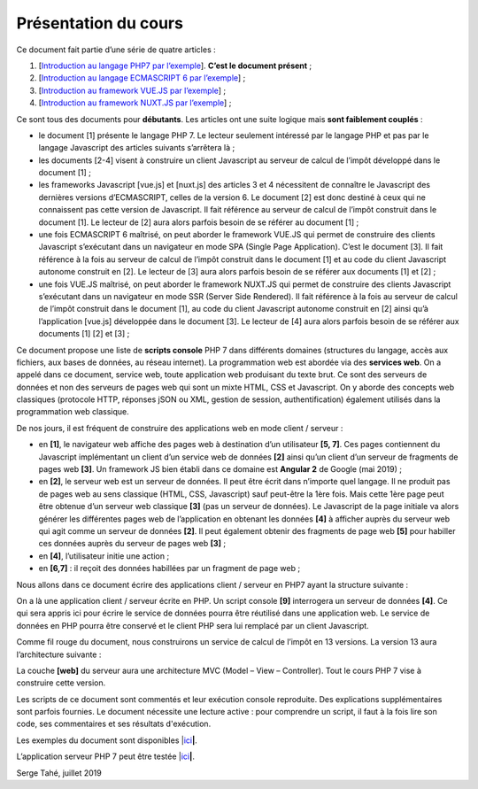 Présentation du cours
=====================

Ce document fait partie d’une série de quatre articles :

1. [`Introduction au langage PHP7 par
   l’exemple <https://stahe-php7.readthedocs.io/fr/latest/>`__].
   **C’est le document présent** ;

2. [`Introduction au langage ECMASCRIPT 6 par
   l’exemple <https://stahe-ecmascript6.readthedocs.io/fr/latest/>`__] ;

3. [`Introduction au framework VUE.JS par
   l’exemple <https://stahe-vuejs.readthedocs.io/fr/latest/>`__] ;

4. [`Introduction au framework NUXT.JS par
   l’exemple <https://stahe-nuxtjs.readthedocs.io/fr/latest/>`__] ;

Ce sont tous des documents pour **débutants**. Les articles ont une
suite logique mais **sont faiblement couplés** :

-  le document [1] présente le langage PHP 7. Le lecteur seulement
   intéressé par le langage PHP et pas par le langage Javascript des
   articles suivants s’arrêtera là ;

-  les documents [2-4] visent à construire un client Javascript au
   serveur de calcul de l’impôt développé dans le document [1] ;

-  les frameworks Javascript [vue.js] et [nuxt.js] des articles 3 et 4
   nécessitent de connaître le Javascript des dernières versions
   d’ECMASCRIPT, celles de la version 6. Le document [2] est donc
   destiné à ceux qui ne connaissent pas cette version de Javascript. Il
   fait référence au serveur de calcul de l’impôt construit dans le
   document [1]. Le lecteur de [2] aura alors parfois besoin de se
   référer au document [1] ;

-  une fois ECMASCRIPT 6 maîtrisé, on peut aborder le framework VUE.JS
   qui permet de construire des clients Javascript s’exécutant dans un
   navigateur en mode SPA (Single Page Application). C’est le document
   [3]. Il fait référence à la fois au serveur de calcul de l’impôt
   construit dans le document [1] et au code du client Javascript
   autonome construit en [2]. Le lecteur de [3] aura alors parfois
   besoin de se référer aux documents [1] et [2] ;

-  une fois VUE.JS maîtrisé, on peut aborder le framework NUXT.JS qui
   permet de construire des clients Javascript s’exécutant dans un
   navigateur en mode SSR (Server Side Rendered). Il fait référence à la
   fois au serveur de calcul de l’impôt construit dans le document [1],
   au code du client Javascript autonome construit en [2] ainsi qu’à
   l’application [vue.js] développée dans le document [3]. Le lecteur de
   [4] aura alors parfois besoin de se référer aux documents [1] [2] et
   [3] ;

Ce document propose une liste de **scripts console** PHP 7 dans
différents domaines (structures du langage, accès aux fichiers, aux
bases de données, au réseau internet). La programmation web est abordée
via des **services web**. On a appelé dans ce document, service web,
toute application web produisant du texte brut. Ce sont des serveurs de
données et non des serveurs de pages web qui sont un mixte HTML, CSS et
Javascript. On y aborde des concepts web classiques (protocole HTTP,
réponses jSON ou XML, gestion de session, authentification) également
utilisés dans la programmation web classique.

De nos jours, il est fréquent de construire des applications web en mode
client / serveur :

|image0|

-  en **[1]**, le navigateur web affiche des pages web à destination
   d’un utilisateur **[5, 7]**. Ces pages contiennent du Javascript
   implémentant un client d’un service web de données **[2]** ainsi
   qu’un client d’un serveur de fragments de pages web **[3]**. Un
   framework JS bien établi dans ce domaine est **Angular 2** de Google
   (mai 2019) ;

-  en **[2]**, le serveur web est un serveur de données. Il peut être
   écrit dans n’importe quel langage. Il ne produit pas de pages web au
   sens classique (HTML, CSS, Javascript) sauf peut-être la 1ère fois.
   Mais cette 1ère page peut être obtenue d’un serveur web classique
   **[3]** (pas un serveur de données). Le Javascript de la page
   initiale va alors générer les différentes pages web de l’application
   en obtenant les données **[4]** à afficher auprès du serveur web qui
   agit comme un serveur de données **[2]**. Il peut également obtenir
   des fragments de page web **[5]** pour habiller ces données auprès du
   serveur de pages web **[3]** ;

-  en **[4]**, l’utilisateur initie une action ;

-  en **[6,7]** : il reçoit des données habillées par un fragment de
   page web ;

Nous allons dans ce document écrire des applications client / serveur en
PHP7 ayant la structure suivante :

|image1|

On a là une application client / serveur écrite en PHP. Un script
console **[9]** interrogera un serveur de données **[4]**. Ce qui sera
appris ici pour écrire le service de données pourra être réutilisé dans
une application web. Le service de données en PHP pourra être conservé
et le client PHP sera lui remplacé par un client Javascript.

Comme fil rouge du document, nous construirons un service de calcul de
l’impôt en 13 versions. La version 13 aura l’architecture suivante :

|image2|

La couche **[web]** du serveur aura une architecture MVC (Model – View –
Controller). Tout le cours PHP 7 vise à construire cette version.

Les scripts de ce document sont commentés et leur exécution console
reproduite. Des explications supplémentaires sont parfois fournies. Le
document nécessite une lecture active : pour comprendre un script, il
faut à la fois lire son code, ses commentaires et ses résultats
d'exécution.

Les exemples du document sont disponibles
\|\ `ici <http://sergetahe.com/cours-tutoriels-de-programmation/wp-content/uploads/documents/php7-ecmascript6-vuejs-nuxtjs/php7.rar>`__\ **\ \|**.

L’application serveur PHP 7 peut être testée
\|\ `ici <https://sergetahe.com/apps/impot/serveur-php7/>`__\ **\ \|**.

Serge Tahé, juillet 2019

.. |image0| image:: ./chap-01/media/image1.png
   :width: 6.52362in
   :height: 2.71654in
.. |image1| image:: ./chap-01/media/image2.png
   :width: 6.2126in
   :height: 2.3937in
.. |image2| image:: ./chap-01/media/image3.png
   :width: 6.70079in
   :height: 1.9689in
